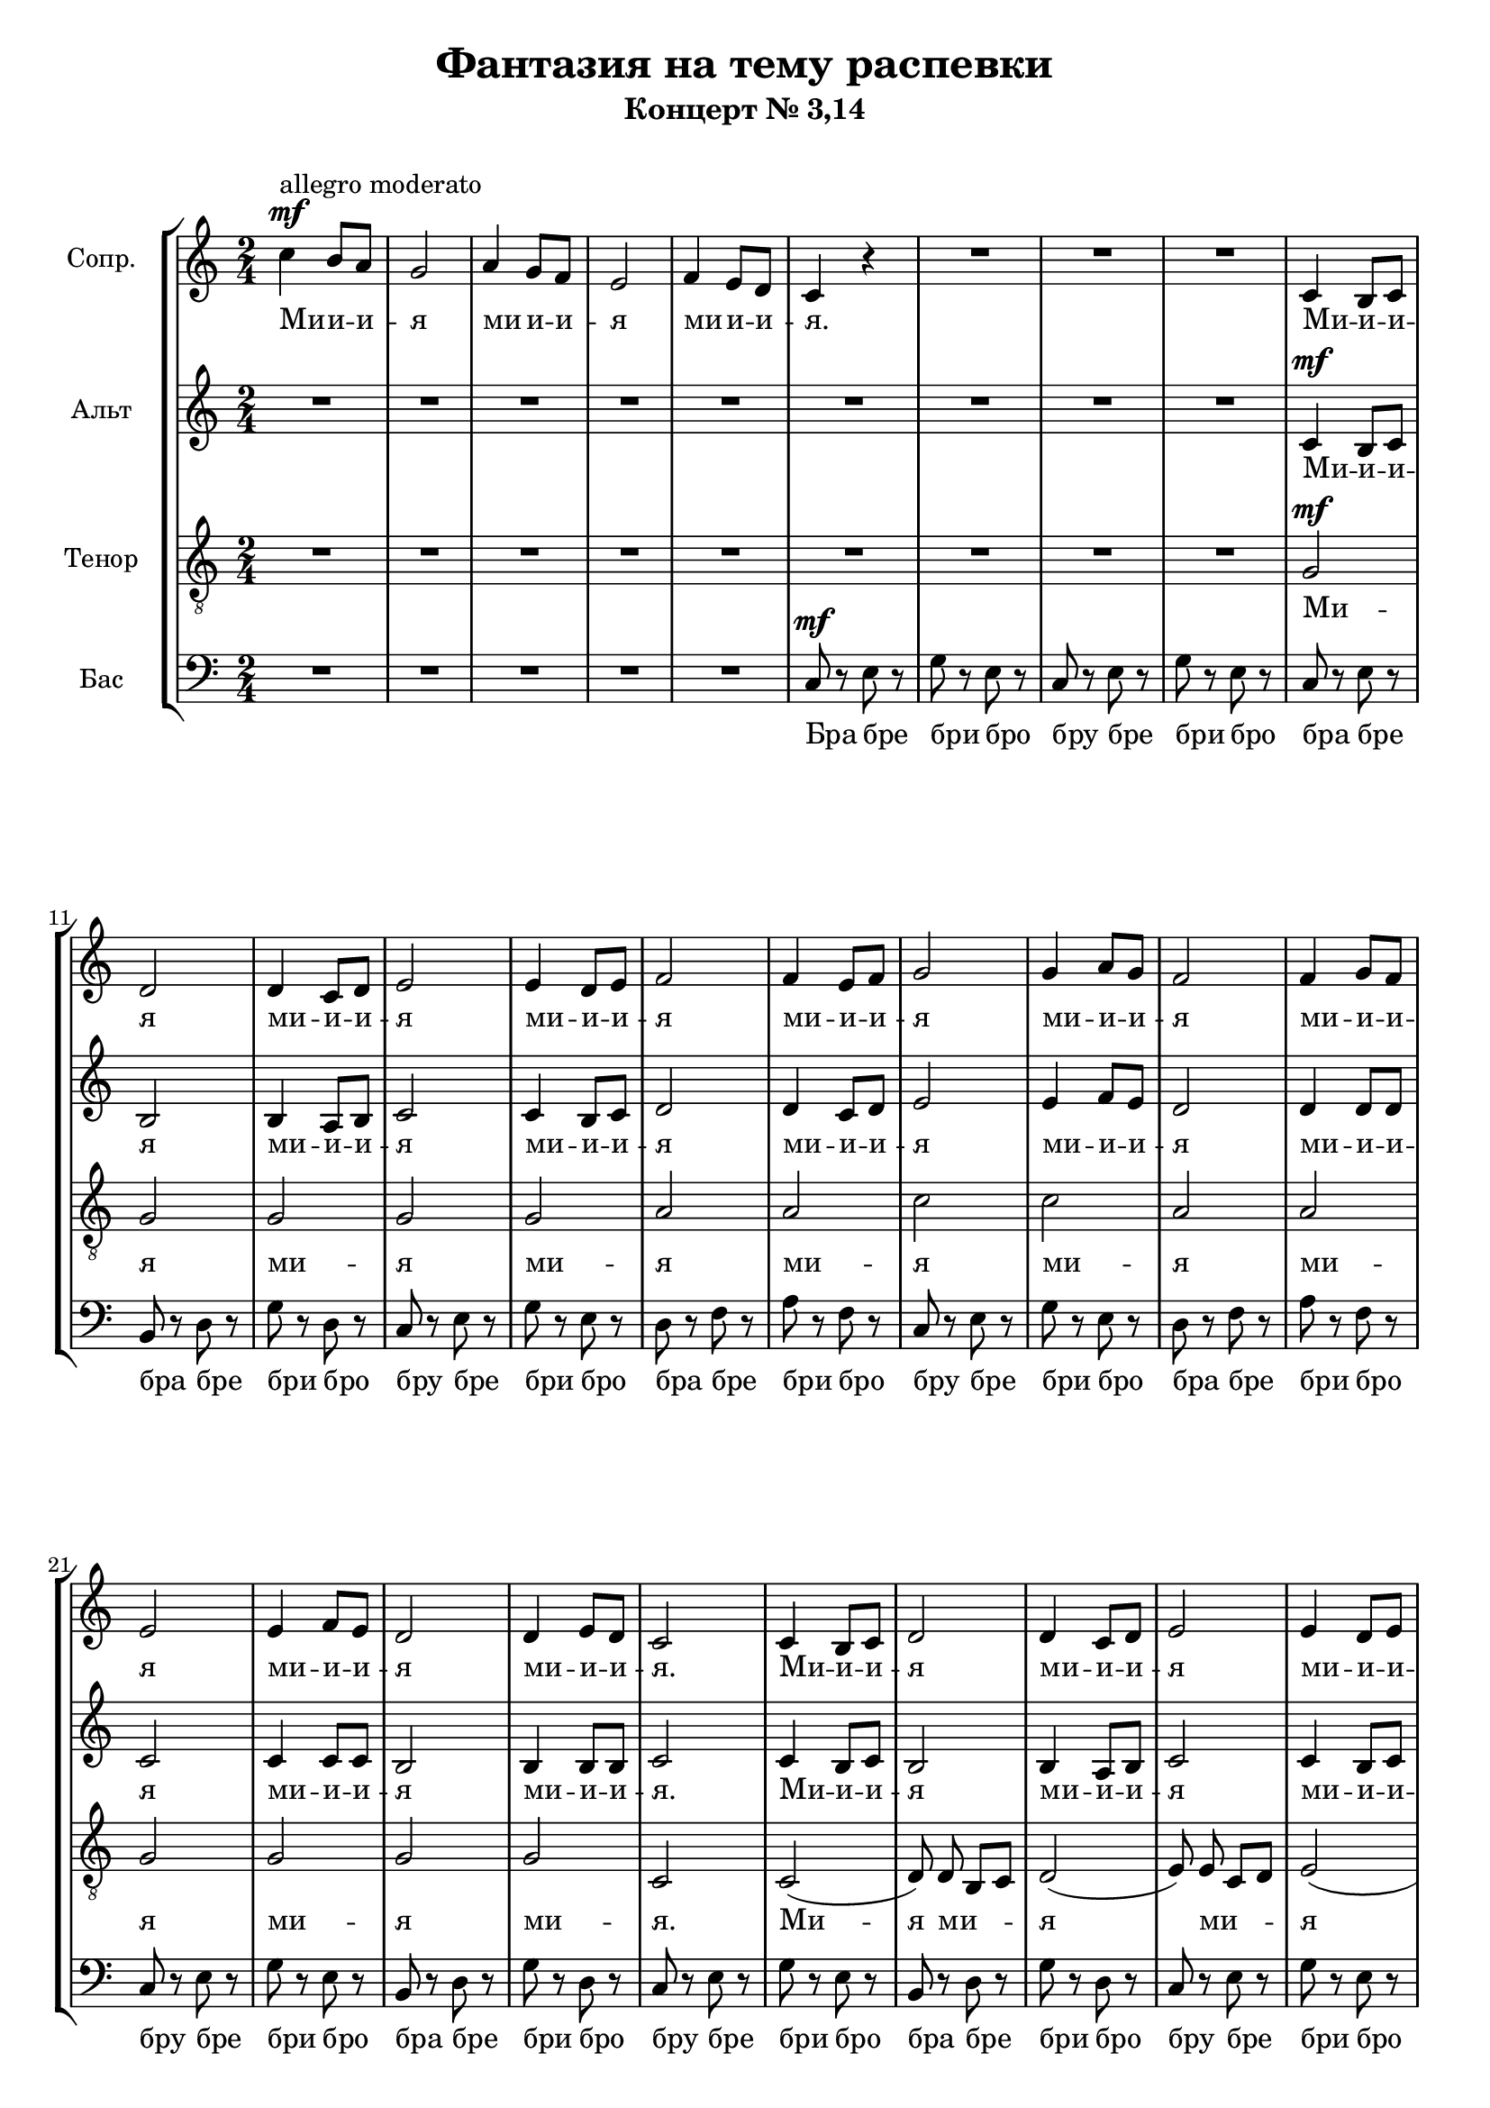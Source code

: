 % This LilyPond file was generated by Rosegarden 10.04.2
\version "2.19.2"
\header {
    title = "Фантазия на тему распевки"
    subtitle = "Концерт № 3,14"
    tagline = ""
}
#(set-global-staff-size 19)
#(set-default-paper-size "a4")
global = { 
    \time 2/4
    \skip 2*149  %% 1-149
}
globalTempo = {
    \override Score.MetronomeMark.transparent = ##t
    \tempo 4 = 120  \skip 2*41 
    \tempo 4 = 80  \skip 4 \skip 2 
    \tempo 4 = 20  \skip 4 
    \tempo 4 = 85  \skip 4 \skip 2*48 
    \tempo 4 = 40  \skip 4 
    \tempo 4 = 120  \skip 2*50 
    \tempo 4 = 60  \skip 2*7 
}
\score {
<< % common
    \context StaffGroup = "0" << 
            % force offset of colliding notes in chords:
            \override Score.NoteColumn.force-hshift = #1.0

            \context Staff = "track 1, Сопр." << 
                \set Staff.instrumentName = \markup { \column { "Сопр. " } }
                \set Staff.midiInstrument = "Acoustic Grand"
                \set Score.skipBars = ##t
                \set Staff.printKeyCancellation = ##f
                \new Voice \global
                \new Voice \globalTempo

                \context Voice = "voice 1" {
                    \override Voice.TextScript.padding = #2.0
                    \override MultiMeasureRest.expand-limit = 1
                    %\autoBeamOff
                    \once \override Staff.TimeSignature.style = #'() \time 2/4
                    \clef "treble"
                    \key c \major
                    c'' 4 ^\markup { "allegro moderato" } ^\mf b' 8 a' |
                    g' 2  |
                    a' 4 g' 8 f'  |
                    e' 2  |
%% 5
                    f' 4 e' 8 d'  |
                    c' 4 r  |
                    R2*3  |
%% 10
                    c' 4 b 8 c'  |
                    d' 2  |
                    d' 4 c' 8 d'  |
                    e' 2  |
                    e' 4 d' 8 e'  |
%% 15
                    f' 2  |
                    f' 4 e' 8 f'  |
                    g' 2  |
                    g' 4 a' 8 g'  |
                    f' 2  |
%% 20
                    f' 4 g' 8 f'  |
                    e' 2  |
                    e' 4 f' 8 e'  |
                    d' 2  |
                    d' 4 e' 8 d'  |
%% 25
                    c' 2  |
                    c' 4 b 8 c'  |
                    d' 2  |
                    d' 4 c' 8 d'  |
                    e' 2  |
%% 30
                    e' 4 d' 8 e'  |
                    f' 2  |
                    f' 4 e' 8 f'  |
                    g' 2  |
                    g' 4 a' 8 g'  |
%% 35
                    f' 2  |
                    f' 4 g' 8 f'  |
                    e' 2  |
                    e' 4 f' 8 e'  |
                    d' 2  |
%% 40
                    d' 4 e' 8 d'  |
                    c' 2  |
                    R2  |
                    r4 c'' \fermata \bar "||" 
                    c'' 4 ^\markup { "andante" } ^\mp b' 8 a'  |
%% 45
                    g' 2  |
                    a' 4 g' 8 f'  |
                    e' 2  |
                    f' 4 e' 8 d'  |
                    c' 2  |
%% 50
                    d' 4 c' 8 b  |
                    c' 2  |
                    c' 4 ^\mf b 8 c'  |
                    d' 2  |
                    d' 4 c' 8 d'  |
%% 55
                    e' 2  |
                    e' 4 d' 8 e'  |
                    f' 2  |
                    f' 4 e' 8 f'  |
                    g' 2  |
%% 60
                    g' 4 a' 8 g'  |
                    f' 2  |
                    f' 4 g' 8 f'  |
                    e' 2  |
                    e' 4 f' 8 e'  |
%% 65
                    d' 2  |
                    d' 4 e' 8 d'  |
                    c' 2  \bar "||" |
                    \key c \minor
                    c'' 4 bes' 8 aes'  |
                    g' 2  |
%% 70
                    aes' 4 g' 8 f'  |
                    ees' 2  |
                    f' 4 ees' 8 d'  |
                    c' 2  |
                    d' 4 c' 8 b  |
%% 75
                    c' 2  |
                    c' 4 b 8 c'  |
                    d' 2  |
                    d' 4 c' 8 d'  |
                    ees' 2  |
%% 80
                    ees' 4 d' 8 ees'  |
                    f' 2  |
                    f' 4 ees' 8 f'  |
                    g' 2  |
                    g' 4 aes' 8 g'  |
%% 85
                    f' 2  |
                    f' 4 g' 8 f'  |
                    ees' 2  |
                    ees' 4 f' 8 ees'  |
                    d' 2  |
%% 90
                    d' 4 ees' 8 d'  |
                    R2  |
                    r4 c'' \fermata \bar "||" 
                    \key c \major
                    c' 8 ^\markup { "allegro" } ^\f d' e' f'  |
                    g' 4 g'  |
%% 95
                    g' 4 e'  |
                    c' 4 r  |
                    R2*6  |
                    f' 8 g' a' b'  |
                    c'' 4 c''  |
%% 105
                    c'' 4 b'  |
                    c'' 4 g'  |
                    g' 8 e' f' d'  |
                    c' 4 
                    b  |
                    c' 8 d' e' f'  |
%% 110
                    g' 4 g'  |
                    d' 4 d'  |
                    g' 2  |
                    R2*2  |
%% 115
                    g' 8 ^\f a' b' c''  |
                    b' 8 c'' b' a'  |
                    g' 4 r  |
                    R2  |
                    b' 8 ^\f c'' d'' e''  |
%% 120
                    d'' 8 e'' d'' d''  |
                    b' 2  |
                    r4 r8 d''  |
                    c'' 8 d'' b' d''  |
                    a' 8 d'' g' 4  |
%% 125
                    g' 4 f'  |
                    e' 4 d'  |
                    g' 4 g'  |
                    a' 4 g'  |
                    a' 2 ^\mp ~  |
%% 130
                    a' 2  |
                    b' 2 ~  |
                    b' 4 r8 c'' ^\mf  |
                    b' 8 c'' a' c''  |
                    g' 8 c'' f'? 4  |
%% 135
                    f' 4 ^\< g' 
                    % warning: overlong bar truncated here |
                    b' 4 c''  |
                    f''4^- ^\f \! ~ ^\< < b'_- f'' > ~  |
                    < f'' b' > 2  |
%% 140
                    c' 8 \! d' e' f'  |
                    g' 4 g'  |
                    f' 4 f'  |
                    g' 8 a' b' d''  |
                    c'' 4 ^\markup { "lento" } r  |
%% 145
                    R2  |
                    c'' 2 ^\markup { \italic "marc." } |
                    bes' 2  |
                    c'' 2  |
                    d'' 2  |
%% 150
                    e'' 2 \fermata  |
                    \bar "|."
                } % Voice
                \new Lyrics \with {alignBelowContext="track 1"} \lyricsto "voice 1" {
                    \override LyricText.self-alignment-X = #LEFT
                    \set ignoreMelismata = ##t
                     "Ми" -- "и" -- "и" -- "я" "ми" -- "и" -- "и" -- "я" "ми" -- "и" -- "и" -- "я." "Ми" -- "и" -- "и" -- "я" "ми" -- "и" -- "и" -- "я" "ми" -- "и" -- "и" -- "я" "ми" -- "и" -- "и" -- "я" "ми" -- "и" -- "и" -- "я" "ми" -- "и" -- "и" -- "я" "ми" -- "и" -- "и" -- "я" "ми" -- "и" -- "и" -- "я." "Ми" -- "и" -- "и" -- "я" "ми" -- "и" -- "и" -- "я" "ми" -- "и" -- "и" -- "я" "ми" -- "и" -- "и" -- "я" "ми" -- "и" -- "и" -- "я" "ми" -- "и" -- "и" -- "я" "ми" -- "и" -- "и" -- "я" "ми" -- "и" -- "и" -- "я." "Ма." "Ми" -- "и" -- "и" -- "я" "ми" -- "и" -- "и" -- "я" "ми" -- "и" -- "и" -- "я" "ми" -- "и" -- "и" -- "я." "Ми" -- "и" -- "и" -- "я" "ми" -- "и" -- "и" -- "я" "ми" -- "и" -- "и" -- "я" "ми" -- "и" -- "и" -- "я" "ми" -- "и" -- "и" -- "я" "ми" -- "и" -- "и" -- "я" "ми" -- "и" -- "и" -- "я" "ми" -- "и" -- "и" -- "я." "Ми" -- "и" -- "и" -- "я" "ми" -- "и" -- "и" -- "я" "ми" -- "и" -- "и" -- "я" "ми" -- "и" -- "и" -- "я." "Ми" -- "и" -- "и" -- "я" "ми" -- "и" -- "и" -- "я" "ми" -- "и" -- "и" -- "я" "ми" -- "и" -- "и" -- "я" "ми" -- "и" -- "и" -- "я" "ми" -- "и" -- "и" -- "я" "ми" -- "и" -- "и" -- "я" "ми" -- "и" -- "и..." "Ма." "Ми" -- "и" -- "и" -- "и" -- "я" -- "а" -- "а" -- "а" -- "а." "Ми" -- "и" -- "и" -- "и" -- "я" -- "а" -- "а" -- "а" -- "а" -- "я" "ми" -- "я" -- "ми" -- "я" -- "ми" -- "я" "ми" -- "и" -- "и" -- "и" -- "я" -- "а" -- "а" -- "а" -- "а." "Ми" -- "и" -- "и" -- "и" -- "я" -- "а" -- "а" -- "а" -- "ма" "ми" -- "и" -- "и" -- "и" -- "я" -- "а" -- "а" -- "а" -- "ма." "Ми" -- "я" -- "ми" -- "я" -- "ми" -- "я" -- "ми" -- "я." "Ма" -- "ме" -- "ми" -- "мо" -- "ми" -- "я" "ми" -- "я." "Ма" _ "ма" _ "ми" -- "я" "ми" -- "я" "ми" -- "я" "ми-я" _ "ми" -- "я" "ми" -- "я." "Ма" -- "Ма" -- "а." "Ми" -- "и" -- "и" -- "и" -- "я" -- "а" -- "а" -- "а" "ми" -- "и" -- "и" -- "и" -- "я." "Ма" -- _ _ _ "а." 
                    \unset ignoreMelismata
                } % Lyrics 1
            >> % Staff ends

            \context Staff = "track 2, Альт" << 
                \set Staff.instrumentName = \markup { \column { "Альт " } }
                \set Staff.midiInstrument = "Acoustic Grand"
                \set Score.skipBars = ##t
                \set Staff.printKeyCancellation = ##f
                \new Voice \global
                \new Voice \globalTempo

                \context Voice = "voice 2" {
                    \override Voice.TextScript.padding = #2.0
                    \override MultiMeasureRest.expand-limit = 1
                    %\autoBeamOff
                    \once \override Staff.TimeSignature.style = #'() \time 2/4
                    \clef "treble"
                    \key c \major
                    R2*9  |
%% 10
                    c' 4 ^\mf b 8 c'  |
                    b 2  |
                    b 4 a 8 b  |
                    c' 2  |
                    c' 4 b 8 c'  |
%% 15
                    d' 2  |
                    d' 4 c' 8 d'  |
                    e' 2  |
                    e' 4 f' 8 e'  |
                    d' 2  |
%% 20
                    d' 4 d' 8 d'  |
                    c' 2  |
                    c' 4 c' 8 c'  |
                    b 2  |
                    b 4 b 8 b  |
%% 25
                    c' 2  |
                    c' 4 b 8 c'  |
                    b 2  |
                    b 4 a 8 b  |
                    c' 2  |
%% 30
                    c' 4 b 8 c'  |
                    d' 2  |
                    d' 4 c' 8 d'  |
                    e' 2  |
                    e' 4 f' 8 e'  |
%% 35
                    d' 2  |
                    d' 4 e' 8 d'  |
                    c' 2  |
                    c' 4 d' 8 c'  |
                    b 2  |
%% 40
                    b 4 c' 8 b  |
                    c' 2  |
                    R2  |
                    e' 2 \fermata  |
                    c'' 4 ^\mp b' 8 a'  |
%% 45
                    g' 2  |
                    f' 4 e' 8 d'  |
                    c' 2  |
                    d' 4 c' 8 b  |
                    c' 2  |
%% 50
                    g 4 a 8 g  |
                    c' 2  |
                    g 4 ^\mf g 8 a  |
                    b 2  |
                    b 4 a 8 b  |
%% 55
                    c' 2  |
                    c' 4 c' 8 c'  |
                    c' 2  |
                    c' 4 c' 8 d'  |
                    e' 2  |
%% 60
                    e' 4 f' 8 e'  |
                    d' 2  |
                    d' 4 e' 8 d'  |
                    c' 2  |
                    cis' 4 cis' 8 cis'  |
%% 65
                    a 2  |
                    a 4 b 8 b  |
                    g 2  |
                    \key c \minor
                    g 2  |
                    c' 2  |
%% 70
                    f' 4 ees' 8 d'  |
                    c' 2  |
                    d' 4 c' 8 b  |
                    aes 2  |
                    d' 4 d' |
%% 75
                    c' 2  |
                    g 4 g 8 g  |
                    b 2  |
                    b 4 a 8 b  |
                    c' 2  |
%% 80
                    c' 4 b 8 c'  |
                    c' 2  |
                    d' 4 c' 8 d'  |
                    ees' 2  |
                    ees' 4 f' 8 ees'  |
%% 85
                    c' 2  |
                    d' 4 d' 8 d'  |
                    c' 2  |
                    c' 4 d' 8 c'  |
                    b 2  |
%% 90
                    b 4 c' 8 b  |
                    R2  |
                    ees' 2 \fermata  |
                    \key c \major
                    c' 8 ^\f d' e' f'  |
                    g' 4 g'  |
%% 95
                    g' 4 e'  |
                    c' 4 r  |
                    R2*4  |
                    c' 8 d' e' f'  |
                    g' 4 g'  |
                    f' 4 f'  |
                    e' 4 r  |
%% 105
                    g' 8 e' f' d'  |
                    c' 4 r  |
                    c' 4 b  |
                    c' 4 
                    g'  |
                    g' 4 r  |
%% 110
                    R2  |
                    a 8 b c' d'  |
                    e' 2  |
                    c' 8 ^\p d' e' f'  |
                    e' 8 f' e' d'  |
%% 115
                    c' 4 r  |
                    R2  |
                    c' 8 ^\p d' e' f'  |
                    e' 8 f' e' d'  |
                    b 2 |
%% 120
                    g' 4 r8 d' ^\f |
                    g' 8 g' b' g'  |
                    c'' 8 g' d'' d'  |
                    c' 4 d'  |
                    fis' 4 g'  |
%% 125
                    g' 4 d'  |
                    c' 4 b  |
                    e' 4 d'  |
                    \autoBeamOff
                    d' 4 d' 8 a' ^\mf  |
                    \autoBeamOn
                    g' 8 a' fis' a'  |
%% 130
                    e' 8 a' d' 4 ~  |
                    d' 2 ^\mp ~  |
                    d' 2  |
                    a' 2 ~  |
                    a' 4 r8 g' ^\mf  |
%% 135
                    f' 8 ^\< g' e' g'  |
                    d' 8 g' c' 4  |
                    r8 \! f'4^- ^\f ^\< ^~ < b_- f' > 8 ~  |
                    < b f' > 2  |
%% 140
                    R2*2 \! |
                    d' 8 e' f' a'  |
                    g' 4 g'  |
                    g' 4 r  |
%% 145
                    r4 e' ~ ^\markup { \italic "marc." } |
                    e' 2  |
                    e' 2  |
                    f' 2  |
                    f' 2  |
%% 150
                    e' 2 \fermata  |
                    \bar "|."
                } % Voice
                \new Lyrics \with {alignBelowContext="track 2"} \lyricsto "voice 2" {
                    \override LyricText.self-alignment-X = #LEFT
                    \set ignoreMelismata = ##t
                     "Ми" -- "и" -- "и" -- "я" "ми" -- "и" -- "и" -- "я" "ми" -- "и" -- "и" -- "я" "ми" -- "и" -- "и" -- "я" "ми" -- "и" -- "и" -- "я" "ми" -- "и" -- "и" -- "я" "ми" -- "и" -- "и" -- "я" "ми" -- "и" -- "и" -- "я." "Ми" -- "и" -- "и" -- "я" "ми" -- "и" -- "и" -- "я" "ми" -- "и" -- "и" -- "я" "ми" -- "и" -- "и" -- "я" "ми" -- "и" -- "и" -- "я" "ми" -- "и" -- "и" -- "я" "ми" -- "и" -- "и" -- "я" "ми" -- "и" -- "и" -- "я." "Ма." "Ми" -- "и" -- "и" -- "я" "ми" -- "и" -- "и" -- "я" "ми" -- "и" -- "и" -- "я" "ми" -- "и" -- "и" -- "я." "Ми" -- "и" -- "и" -- "я" "ми" -- "и" -- "и" -- "я" "ми" -- "и" -- "и" -- "я" "ми" -- "и" -- "и" -- "я" "ми" -- "и" -- "и" -- "я" "ми" -- "и" -- "и" -- "я" "ми" -- "и" -- "и" -- "я" "ми" -- "и" -- "и" -- "я." "Ми" -- "я" "ми" -- "и" -- "и" -- "я" "ми" -- "и" -- "и" -- "я" "ми" -- "и" -- "я." "Ми" -- "и" -- "и" -- "я" "ми" -- "и" -- "и" -- "я" "ми" -- "и" -- "и" -- "я" "ми" -- "и" -- "и" -- "я" "ми" -- "и" -- "и" -- "я" "ми" -- "и" -- "и" -- "я" "ми" -- "и" -- "и" -- "я" "ми" -- "и" -- "и..." "Ма." "Ми" -- "и" -- "и" -- "и" -- "я" -- "а" -- "а" -- "а" -- "а." "Ми" -- "и" -- "и" -- "и" -- "я" -- "а" -- "а" -- "а" -- "а" "ми" -- "я" -- "ми" -- "я" -- "ми" "ми" -- "я" "ми" -- "я" -- "ми" "ми" -- "и" -- "и" -- "и" -- "я." "Ми" -- "и" -- "и" -- "и" -- "я" -- "а" -- "а" -- "а" -- "ма" "ми" -- "и" -- "и" -- "и" -- "я" -- "а" -- "а" -- "а" -- "ма" -- "ма." "Ми" -- "я" "ми" -- "я" "ми" -- "я" "ми" -- "я" -- "а" "ми" -- "я" "ми" -- "я." "Ма" -- "ме" -- "ми" -- "мо" -- "ми" -- "я" "ми" -- "я." "Ми" -- "я" "ми" -- "я" "ми" -- "я" "ми" -- "я" _ _ "ма" _ "ми" -- "я" "ми" -- "я" "ми" -- "я" "ми" -- "я." "Ма" -- "Ма" -- "а." "Ми" -- "и" -- "и" -- "и" -- "я" -- "а" -- "а." "Ма" -- _ _ _ _ "а." 
                    \unset ignoreMelismata
                } % Lyrics 1
            >> % Staff ends

            \context Staff = "track 3, Тенор" << 
                \set Staff.instrumentName = \markup { \column { "Тенор " } }
                \set Staff.midiInstrument = "Acoustic Grand"
                \set Score.skipBars = ##t
                \set Staff.printKeyCancellation = ##f
                \new Voice \global
                \new Voice \globalTempo

                \context Voice = "voice 3" {
                    \override Voice.TextScript.padding = #2.0
                    \override MultiMeasureRest.expand-limit = 1
                    %\autoBeamOff
                    \once \override Staff.TimeSignature.style = #'() \time 2/4
                    \clef "treble_8"
                    \key c \major
                    R2*9  |
%% 10
                    g 2 ^\mf  |
                    g 2  |
                    g 2  |
                    g 2  |
                    g 2  |
%% 15
                    a 2  |
                    a 2  |
                    c' 2  |
                    c' 2  |
                    a 2  |
%% 20
                    a 2  |
                    g 2  |
                    g 2  |
                    g 2  |
                    g 2  |
%% 25
                    c 2  |
                    c 2 ( 
                    % warning: overlong bar truncated here |
                    \autoBeamOff
                    d 8 ) d b,[ c]  |
                    d 2 ( 
                    % warning: overlong bar truncated here |
                    e 8 ) e c[ d]  |
%% 30
                    e 2 ( 
                    % warning: overlong bar truncated here |
                    f 8 ) f d[ e]  |
                    f 2 ( 
                    % warning: overlong bar truncated here |
                    g 8 ) g e[ f]  |
                    g 2 ( 
                    % warning: overlong bar truncated here |
%% 35
                    a 8 ) a f[ g]  |
                    a 2 ( 
                    % warning: overlong bar truncated here |
                    c' 8 ) c' g[ b]  |
                    c' 2 ( 
                    % warning: overlong bar truncated here |
                    g 8 ) g d[ f]  |
%% 40
                    g 8 g a[ b]  |
                    \autoBeamOn
                    c' 2  |
                    r4 g ~  |
                    g 2 \fermata  |
                    R2*8  |
                    e 2 ^\mf |
                    d 2  |
                    f 2  |
%% 55
                    g 2  |
                    bes 2  |
                    a 2  |
                    aes 2  |
                    g 2  |
%% 60
                    g 2  |
                    a 2  |
                    a 2  |
                    g 2  |
                    e 4 e  |
%% 65
                    fis 2  |
                    f? 4 g  |
                    e 2  |
                    \key c \minor
                    ees 2  |
                    g 2  |
%% 70
                    aes 2  |
                    g 2  |
                    b 4 aes  |
                    aes 2  |
                    g 4 aes 8 b  |
%% 75
                    c' 2  |
                    g 4 g  |
                    g 4 g  |
                    g 4 g  |
                    g 4 g  |
%% 80
                    g 4 g  |
                    aes 4 aes  |
                    aes 4 aes  |
                    g 4 g  |
                    g 4 g  |
%% 85
                    aes 4 aes  |
                    aes 4 aes  |
                    g 4 g  |
                    g 4 g  |
                    f 4 f  |
%% 90
                    g 4 ees 8 b,  |
                    r4 g ~  |
                    g 2 \fermata  |
                    \key c \major
                    R2*4  |
                    g 8 ^\f a b c'  |
                    d' 4 d'  |
                    d' 4 b  |
%% 100
                    g 4 r  |
                    R2  |
                    g 8 a b c'  |
                    d' 4 d'  |
                    g 4 g  |
%% 105
                    e 4 r  |
                    g 8 e f d  |
                    c 4 r  |
                    e 4 d  |
                    e 4 r  |
%% 110
                    b 8 c' d' e'  |
                    f' 4 f'  |
                    c' 2  |
                    c' 8 ^\p c' b a  |
                    g 8 g g g  |
%% 115
                    e 4 r  |
                    R2  |
                    c' 8 ^\p c' b a  |
                    g 8 g g g  |
                    e 2  |
%% 120
                    g 2  |
                    g 4
                    %\once \override DynamicText.font-size = #-3
                    %\once \override DynamicText.extra-offset = #'(0 . 8)
                    %\once \override Lyrics.DynamicText.outside-staff-priority = #1500
                    %\once \override Lyrics.DynamicText.direction = #'-1
                    %\once \override DynamicLineSpanner.staff-padding = #5
                    %\once \override Lyrics.LyricText.outside-staff-priority = #1000
                    %\once \override Lyrics.LyricText.direction = #'-1
                    %\once \override Score.DynamicText.extra-spacing-width = #'(+inf.0 . -inf.0)
                    %\once \override Score.DynamicText.self-alignment-Y = #-1
                    
                    %-\tweak X-offset #-2.7 -\tweak Y-offset #-5
                    ^\f
                    f  |
                    e 4 d  |
                    e 4 d  |
                    \autoBeamOff
                    a 4 g 8 d
                    %-\tweak X-offset #0.8 -\tweak Y-offset #-2.5
                    %\once \override Voice.DynamicText.staff-padding = #10
                    %^\f
                    |
                    \autoBeamOn
%% 125
                    g 8 g b g  |
                    c' 8 g d' g  |
                    c' 4 d'  |
                    fis 4 g  |
                    fis 2 ^\mp ~  |
%% 130
                    fis 4 r8 d' ^\mf  |
                    c' 8 d' b d'  |
                    a 8 d' g 4  |
                    f? 2 ^\mp ~  |
                    f 2  |
%% 135
                    a 4 ^\mf ^\< g 
                    % warning: overlong bar truncated here |
                    g 4 c'  |
                    R2 \!  |
                    r8 g4_- ^\f ^\< ~ < g d'^- > 8|
%% 140
                    R2 \! |
                    e 8 f g a  |
                    d 4 d  |
                    b 8 c' d' f'  |
                    e' 4 r  |
%% 145
                    g 2 ~ ^\markup { \italic "marc." } |
                    g 2  |
                    g 2  |
                    a 2  |
                    aes 2  |
%% 150
                    g 2 \fermata  |
                    \bar "|."
                } % Voice
                \new Lyrics \with {alignBelowContext="track 3"} \lyricsto "voice 3" {
                    \override LyricText.self-alignment-X = #LEFT
                    \set ignoreMelismata = ##t
                     "Ми" -- "я" "ми" -- "я" "ми" -- "я" "ми" -- "я" "ми" -- "я" "ми" -- "я" "ми" -- "я" "ми" -- "я." "Ми" -- "я" "ми" -- _ _ "я" _ "ми" -- _ _ "я" _ "ми" -- _ _ "я" _ "ми" -- _ _ "я" _ "ми" -- _ _ "я" _ "ми" -- _ _ "я" _ "ми" -- _ _ "я" "ми" -- "и" -- "и" -- "я." "Ма" -- "а." "Ми" -- "я" "ми" -- "я" "ми" -- "я" "ми" -- "я" "ми" -- "я" "ми" -- "я" "ми" -- "и" -- "я" "ми" -- "и" -- "я." "Ми" -- "я" "ми" -- "я" "ми" -- "и" -- "я" "ми" -- "и" -- "и" -- "я." "Ми" -- "и" -- "и" -- "я" "ми" -- "и" -- "и" -- "я" "ми" -- "и" -- "и" -- "я" "ми" -- "и" -- "и" -- "я" "ми" -- "и" -- "и" -- "я" "ми" -- "и" -- "и" -- "я" "ми" -- "и" -- "и" -- "я" "ми" -- "и" -- "и..." "Ма" -- "а." "Лё" -- "лё" -- "лё" -- "лё" -- "лё" -- "о" -- "о" -- "о" -- "о." "Ми" -- "и" -- "и" -- "и" -- "я" -- "а" -- "а" -- "а" -- "а" "ми" -- "я" -- "ми" -- "я" -- "ми" "ми" -- "я" -- "ми" "ми" -- "и" -- "и" -- "и" -- "я" -- "а" -- "а." "Ми" -- "и" -- "и" -- "и" -- "я" -- "а" -- "а" -- "а" -- "ма" "ми" -- "и" -- "и" -- "и" -- "я" -- "а" -- "а" -- "а" -- "ма" -- "ма" "ма" -- "ме" -- "ми" -- "мо" -- "ми" -- "я" "ми" -- "я." "Ми" -- "я" "ми" -- "я" "ми" -- "я" "ми" -- "я" -- "а" "ми" -- "я" "ми" -- "я." "Ма" _ "ми" -- "я" "ми" -- "я" "ми" -- "я" "ми" -- "я" "ма" _ "ми" -- "я" "ми" -- "я." "Ма" -- "Ма." "Ми" -- "и" -- "и" -- "и" -- "я" -- "а" "ми" -- "и" -- "и" -- "и" -- "я." "Ма" -- _ _ _ _ "а." 
                    \unset ignoreMelismata
                } % Lyrics 1
            >> % Staff ends

            \context Staff = "track 4, Бас" << 
                \set Staff.instrumentName = \markup { \column { "Бас " } }
                \set Staff.midiInstrument = "Acoustic Grand"
                \set Score.skipBars = ##t
                \set Staff.printKeyCancellation = ##f
                \new Voice \global
                \new Voice \globalTempo

                \context Voice = "voice 4" {
                    \override Voice.TextScript.padding = #2.0
                    \override MultiMeasureRest.expand-limit = 1
                    %\autoBeamOff
                    \once \override Staff.TimeSignature.style = #'() \time 2/4
                    \clef "bass"
                    \key c \major
                    R2*5  |
                    c 8 ^\mf r e r  |
                    g 8 r e r  |
                    c 8 r e r  |
                    g 8 r e r  |
%% 10
                    c 8 r e r  |
                    b, 8 r d r  |
                    g 8 r d r  |
                    c 8 r e r  |
                    g 8 r e r  |
%% 15
                    d 8 r f r  |
                    a 8 r f r  |
                    c 8 r e r  |
                    g 8 r e r  |
                    d 8 r f r  |
%% 20
                    a 8 r f r  |
                    c 8 r e r  |
                    g 8 r e r  |
                    b, 8 r d r  |
                    g 8 r d r  |
%% 25
                    c 8 r e r  |
                    g 8 r e r  |
                    b, 8 r d r  |
                    g 8 r d r  |
                    c 8 r e r  |
%% 30
                    g 8 r e r  |
                    d 8 r f r  |
                    a 8 r f r  |
                    c 8 r e r  |
                    g 8 r e r  |
%% 35
                    d 8 r f r  |
                    a 8 r f r  |
                    c 8 r e r  |
                    g 8 r e r  |
                    b, 8 r d r  |
%% 40
                    b, 8 r d r  |
                    g 8 r e r  |
                    c 2 ~  |
                    c 2 \fermata  |
                    R2*8  |
                    c 2 ^\mf |
                    g, 2  |
                    g, 2  |
%% 55
                    c 2  |
                    g 2  |
                    f 2  |
                    f 2  |
                    c 2  |
%% 60
                    c 2  |
                    d 2  |
                    d 2  |
                    e 2  |
                    a, 4 a,  |
%% 65
                    d 2  |
                    d 4 g,  |
                    c 2  |
                    \key c \minor
                    c 2  |
                    ees 2  |
%% 70
                    c 2  |
                    c 2  |
                    g 4 f  |
                    ees 2  |
                    b, 4 d  |
%% 75
                    c 2  |
                    ees 2  |
                    \autoBeamOff
                    d 4 ~ d 8 c  |
                    b, 2  |
                    ees 4 ~ ees 8 d  |
%% 80
                    c 2  |
                    f 4 ~ f 8 c  |
                    b, 2  |
                    c 4 ~ c 8 d  |
                    ees 2  |
%% 85
                    f 4 ~ f 8 g  |
                    b 2  |
                    ees 4 ~ ees 8 d  |
                    c 2  |
                    \autoBeamOn
                    g 8 aes g aes  |
%% 90
                    g 8 f ees d  |
                    c 2 ~  |
                    c 2 \fermata  |
                    \key c \major
                    R2*4  |
                    g 8 ^\f a b c'  |
                    d' 4 d'  |
                    d' 4 b  |
%% 100
                    g 4 r  |
                    R2*3  |
                    c 8 d e f  |
%% 105
                    g 4 f  |
                    e 4 d  |
                    c 4 r  |
                    g 8 e f d  |
                    c 4 r  |
%% 110
                    R2*2  |
                    g 8 a b c'  |
                    c' 4 r  |
                    R2  |
%% 115
                    g 8 ^\f g f e  |
                    d 8 d d d  |
                    c 4 r  |
                    R2  |
                    g 8 ^\f a b c'  |
%% 120
                    b 8 c' b a  |
                    g 4 d  |
                    c 4 b,  |
                    g, 2  |
                    d 2  |
%% 125
                    g, 2  |
                    g, 4 r8 d  |
                    c 8 d b, d  |
                    a, 8 d g, 4  |
                    d 2 ^\mp ~  |
%% 130
                    d 2  |
                    g, 2 ~  |
                    g, 2  |
                    f,? 2 ~  |
                    f, 2  |
%% 135
                    c 2 ^\mf ^\< ~ 
                    % warning: overlong bar truncated here |
                    c 2  |
                    R2 \!  |
                    g,4_- ^\f ^\< ~ < g, d^- > ~ ^( |
%% 140
                    < g, c > 2 \! ~  ) |
                    < g, c > 2  |
                    f 8 g a c'  |
                    b 4 b  |
                    c' 4 c ~ ^\markup { \italic "marc." } |
%% 145
                    c 2 ~  |
                    c 2  |
                    c 2  |
                    c 2  |
                    c 2  |
%% 150
                    c 2 \fermata  |
                    \bar "|."
                } % Voice
                \new Lyrics \with {alignBelowContext="track 4"} \lyricsto "voice 4" {
                    \override LyricText.self-alignment-X = #LEFT
                    \set ignoreMelismata = ##t
                     "Бра" "бре" "бри" "бро" "бру" "бре" "бри" "бро" "бра" "бре" "бра" "бре" "бри" "бро" "бру" "бре" "бри" "бро" "бра" "бре" "бри" "бро" "бру" "бре" "бри" "бро" "бра" "бре" "бри" "бро" "бру" "бре" "бри" "бро" "бра" "бре" "бри" "бро" "бру" "бре" "бри" "бро" "бра" "бре" "бри" "бро" "бру" "бре" "бри" "бро" "бра" "бре" "бри" "бро" "бру" "бре" "бри" "бро" "бра" "бре" "бри" "бро" "бру" "бре" "бри" "бро" "бра" "бре" "бра" "бре" "бри" "бро..." "Ма" -- "а." "Ми" -- "я" "ми" -- "я" "ми" -- "я" "ми" -- "я" "ми" -- "я" "ми" -- "я" "ми" -- "и" -- "я" "ми" -- "и" -- "я." "Ми" -- "я" "ми" -- "я" "ми" -- "и" -- "я" "ми" -- "и" -- "я." "Ми" -- "ми" -- _ "ми" -- "я" "ми" -- _ "ми" -- "я" "ми" -- _ "ми" -- "я" "ми" -- _ "ми" -- "я" "ми" -- _ "ми" -- "я" "ми" -- _ "ми" -- "я" "Ми" -- "я" "ми" -- "я" "ми" -- "я" "ми" -- "я" "Ма" -- "а." "Лё" -- "лё" -- "лё" -- "лё" -- "лё" -- "о" -- "о" -- "о" -- "о." "Ми" -- "и" -- "и" -- "и" -- "я" -- "а" -- "а" -- "а" -- "а" "ми" -- "я" -- "ми" -- "я" -- "ми" "ми" -- "и" -- "и" -- "и" -- "я." "Ми" -- "и" -- "и" -- "и" -- "я" -- "а" -- "а" -- "а" -- "ма" "ми" -- "и" -- "и" -- "и" -- "я" -- "а" -- "а" -- "а" -- "ма" -- "ме" -- "ми" -- "мо" -- "ма" -- "о" -- "ма" -- "ма." "Ми" -- "я" "ми" -- "я" "ми" -- "я" "ми" -- "я." "Ма" _ "ма" _ "ма" _ "ма" _ "Ма" -- "Ма" -- _ "а." "Ми" -- "и" -- "и" -- "и" -- "я" -- "а" -- "а." "Ма" -- _ _ _ _ _ "а." 
                    \unset ignoreMelismata
                } % Lyrics 1
            >> % Staff (final) ends
        >> % StaffGroup 1

    >> % notes

    \layout {
        \context { \GrandStaff \accepts "Lyrics" }
    }
%     uncomment to enable generating midi file from the lilypond source
%         \midi {
%         } 
} % score
